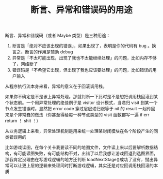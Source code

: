 #+TITLE: 断言、异常和错误码的用途

断言、异常和错误码（或者 Maybe 类型）是三种用途：
1. 断言是「绝对不应该出现的错误」，如果出现了，表明是你的代码有 bug 。换言之，断言的作用是辅助 debug
2. 异常是「不太可能出现，出现了我也不太能继续处理」的问题，比如内存不够了，网络断了
3. 错误码是「不希望它出现，但出现了我也应该要处理」的问题，比如错误的用户输入



从程序执行流本身来看，异常的意义在于回滚调用栈。

如果你不确定是不是该上异常处理，那就判断一下此时是不是想把调用栈回滚到某个状态前。一个用异常处理的绝佳例子是 visitor 设计模式，当递归 visit 到某一个节点发生错误时，显然把 error code 穿过层层递归跟等于 nil 的 result 一起传回来是个非常蠢的做法（你甚至得给每一种节点类型的 visit 函数都写一遍 if err return ！ shit ！）


从业务逻辑上来看，异常处理机制是用来统一处理某封闭模块在各个阶段产生的同类错误用的

比如游戏读图，在每个关卡我要读不同的地图文件，文件读上来以后要解析数据结构，有可能读图失败，有可能结构不对，出错了以后我想让游戏回退到选图界面，那我肯定没理由在写游戏逻辑的地方还判断 loadNextStage()成功了没有，抛出异常可以让更上层的逻辑来处理同时打断游戏逻辑，其实还是对应回调用栈回滚的本质


